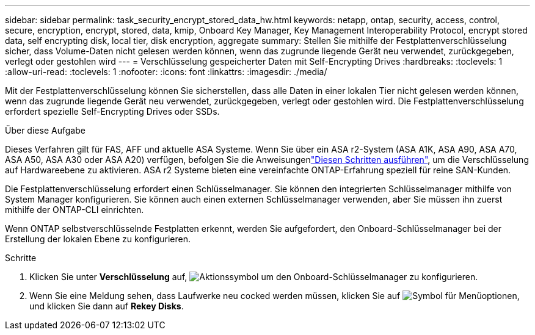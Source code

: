 ---
sidebar: sidebar 
permalink: task_security_encrypt_stored_data_hw.html 
keywords: netapp, ontap, security, access, control, secure, encryption, encrypt, stored, data, kmip, Onboard Key Manager, Key Management Interoperability Protocol, encrypt stored data, self encrypting disk, local tier, disk encryption, aggregate 
summary: Stellen Sie mithilfe der Festplattenverschlüsselung sicher, dass Volume-Daten nicht gelesen werden können, wenn das zugrunde liegende Gerät neu verwendet, zurückgegeben, verlegt oder gestohlen wird 
---
= Verschlüsselung gespeicherter Daten mit Self-Encrypting Drives
:hardbreaks:
:toclevels: 1
:allow-uri-read: 
:toclevels: 1
:nofooter: 
:icons: font
:linkattrs: 
:imagesdir: ./media/


[role="lead"]
Mit der Festplattenverschlüsselung können Sie sicherstellen, dass alle Daten in einer lokalen Tier nicht gelesen werden können, wenn das zugrunde liegende Gerät neu verwendet, zurückgegeben, verlegt oder gestohlen wird. Die Festplattenverschlüsselung erfordert spezielle Self-Encrypting Drives oder SSDs.

.Über diese Aufgabe
Dieses Verfahren gilt für FAS, AFF und aktuelle ASA Systeme. Wenn Sie über ein ASA r2-System (ASA A1K, ASA A90, ASA A70, ASA A50, ASA A30 oder ASA A20) verfügen, befolgen Sie  die Anweisungenlink:https://docs.netapp.com/us-en/asa-r2/secure-data/encrypt-data-at-rest.html["Diesen Schritten ausführen"^], um die Verschlüsselung auf Hardwareebene zu aktivieren. ASA r2 Systeme bieten eine vereinfachte ONTAP-Erfahrung speziell für reine SAN-Kunden.

Die Festplattenverschlüsselung erfordert einen Schlüsselmanager. Sie können den integrierten Schlüsselmanager mithilfe von System Manager konfigurieren. Sie können auch einen externen Schlüsselmanager verwenden, aber Sie müssen ihn zuerst mithilfe der ONTAP-CLI einrichten.

Wenn ONTAP selbstverschlüsselnde Festplatten erkennt, werden Sie aufgefordert, den Onboard-Schlüsselmanager bei der Erstellung der lokalen Ebene zu konfigurieren.

.Schritte
. Klicken Sie unter *Verschlüsselung* auf, image:icon_gear.gif["Aktionssymbol"] um den Onboard-Schlüsselmanager zu konfigurieren.
. Wenn Sie eine Meldung sehen, dass Laufwerke neu cocked werden müssen, klicken Sie auf image:icon_kabob.gif["Symbol für Menüoptionen"], und klicken Sie dann auf *Rekey Disks*.

